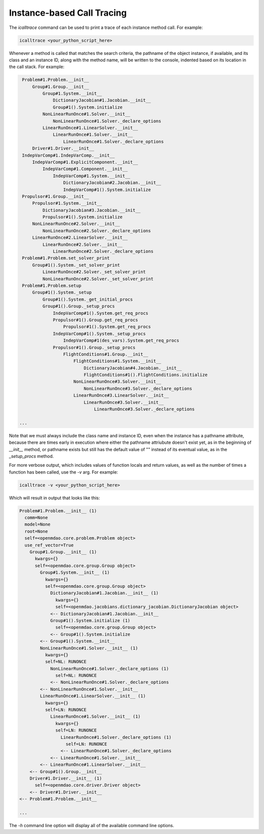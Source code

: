 ***************************
Instance-based Call Tracing
***************************

The `icalltrace` command can be used to print a trace of each instance method call.  For example:

.. code-block:: none

   icalltrace <your_python_script_here>


Whenever a method is called that matches the search criteria, the pathname of the object instance, if
available, and its class and an instance ID, along with the method name, will be written to the
console, indented based on its location in the call stack. For example:


.. code-block:: none

    Problem#1.Problem.__init__
        Group#1.Group.__init__
            Group#1.System.__init__
                DictionaryJacobian#1.Jacobian.__init__
                Group#1().System.initialize
            NonLinearRunOnce#1.Solver.__init__
                NonLinearRunOnce#1.Solver._declare_options
            LinearRunOnce#1.LinearSolver.__init__
                LinearRunOnce#1.Solver.__init__
                    LinearRunOnce#1.Solver._declare_options
        Driver#1.Driver.__init__
    IndepVarComp#1.IndepVarComp.__init__
        IndepVarComp#1.ExplicitComponent.__init__
            IndepVarComp#1.Component.__init__
                IndepVarComp#1.System.__init__
                    DictionaryJacobian#2.Jacobian.__init__
                    IndepVarComp#1().System.initialize
    Propulsor#1.Group.__init__
        Propulsor#1.System.__init__
            DictionaryJacobian#3.Jacobian.__init__
            Propulsor#1().System.initialize
        NonLinearRunOnce#2.Solver.__init__
            NonLinearRunOnce#2.Solver._declare_options
        LinearRunOnce#2.LinearSolver.__init__
            LinearRunOnce#2.Solver.__init__
                LinearRunOnce#2.Solver._declare_options
    Problem#1.Problem.set_solver_print
        Group#1().System._set_solver_print
            LinearRunOnce#2.Solver._set_solver_print
            NonLinearRunOnce#2.Solver._set_solver_print
    Problem#1.Problem.setup
        Group#1().System._setup
            Group#1().System._get_initial_procs
            Group#1().Group._setup_procs
                IndepVarComp#1().System.get_req_procs
                Propulsor#1().Group.get_req_procs
                    Propulsor#1().System.get_req_procs
                IndepVarComp#1().System._setup_procs
                    IndepVarComp#1(des_vars).System.get_req_procs
                Propulsor#1().Group._setup_procs
                    FlightConditions#1.Group.__init__
                        FlightConditions#1.System.__init__
                            DictionaryJacobian#4.Jacobian.__init__
                            FlightConditions#1().FlightConditions.initialize
                        NonLinearRunOnce#3.Solver.__init__
                            NonLinearRunOnce#3.Solver._declare_options
                        LinearRunOnce#3.LinearSolver.__init__
                            LinearRunOnce#3.Solver.__init__
                                LinearRunOnce#3.Solver._declare_options

   ...


Note that we must always include the class name and instance ID, even when the instance has a pathname
attribute, because there are times early in execution where either the pathname attriubute doesn't exist
yet, as in the beginning of `__init__` method, or pathname exists but still has the default value of ""
instead of its eventual value, as in the `_setup_procs` method.

For more verbose output, which includes values of function locals and return values, as well as
the number of times a function has been called, use the `-v` arg. For example:

.. code-block:: none

   icalltrace -v <your_python_script_here>


Which will result in output that looks like this:

.. code-block:: none

    Problem#1.Problem.__init__ (1)
      comm=None
      model=None
      root=None
      self=<openmdao.core.problem.Problem object>
      use_ref_vector=True
        Group#1.Group.__init__ (1)
          kwargs={}
          self=<openmdao.core.group.Group object>
            Group#1.System.__init__ (1)
              kwargs={}
              self=<openmdao.core.group.Group object>
                DictionaryJacobian#1.Jacobian.__init__ (1)
                  kwargs={}
                  self=<openmdao.jacobians.dictionary_jacobian.DictionaryJacobian object>
                <-- DictionaryJacobian#1.Jacobian.__init__
                Group#1().System.initialize (1)
                  self=<openmdao.core.group.Group object>
                <-- Group#1().System.initialize
            <-- Group#1().System.__init__
            NonLinearRunOnce#1.Solver.__init__ (1)
              kwargs={}
              self=NL: RUNONCE
                NonLinearRunOnce#1.Solver._declare_options (1)
                  self=NL: RUNONCE
                <-- NonLinearRunOnce#1.Solver._declare_options
            <-- NonLinearRunOnce#1.Solver.__init__
            LinearRunOnce#1.LinearSolver.__init__ (1)
              kwargs={}
              self=LN: RUNONCE
                LinearRunOnce#1.Solver.__init__ (1)
                  kwargs={}
                  self=LN: RUNONCE
                    LinearRunOnce#1.Solver._declare_options (1)
                      self=LN: RUNONCE
                    <-- LinearRunOnce#1.Solver._declare_options
                <-- LinearRunOnce#1.Solver.__init__
            <-- LinearRunOnce#1.LinearSolver.__init__
        <-- Group#1().Group.__init__
        Driver#1.Driver.__init__ (1)
          self=<openmdao.core.driver.Driver object>
        <-- Driver#1.Driver.__init__
    <-- Problem#1.Problem.__init__

    ...


The `-h` command line option will display all of the available command line options.

